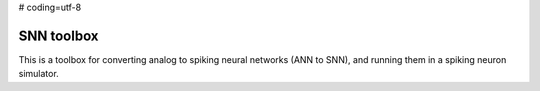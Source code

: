 # coding=utf-8

SNN toolbox
===========

This is a toolbox for converting analog to spiking neural networks (ANN to SNN),
and running them in a spiking neuron simulator.
